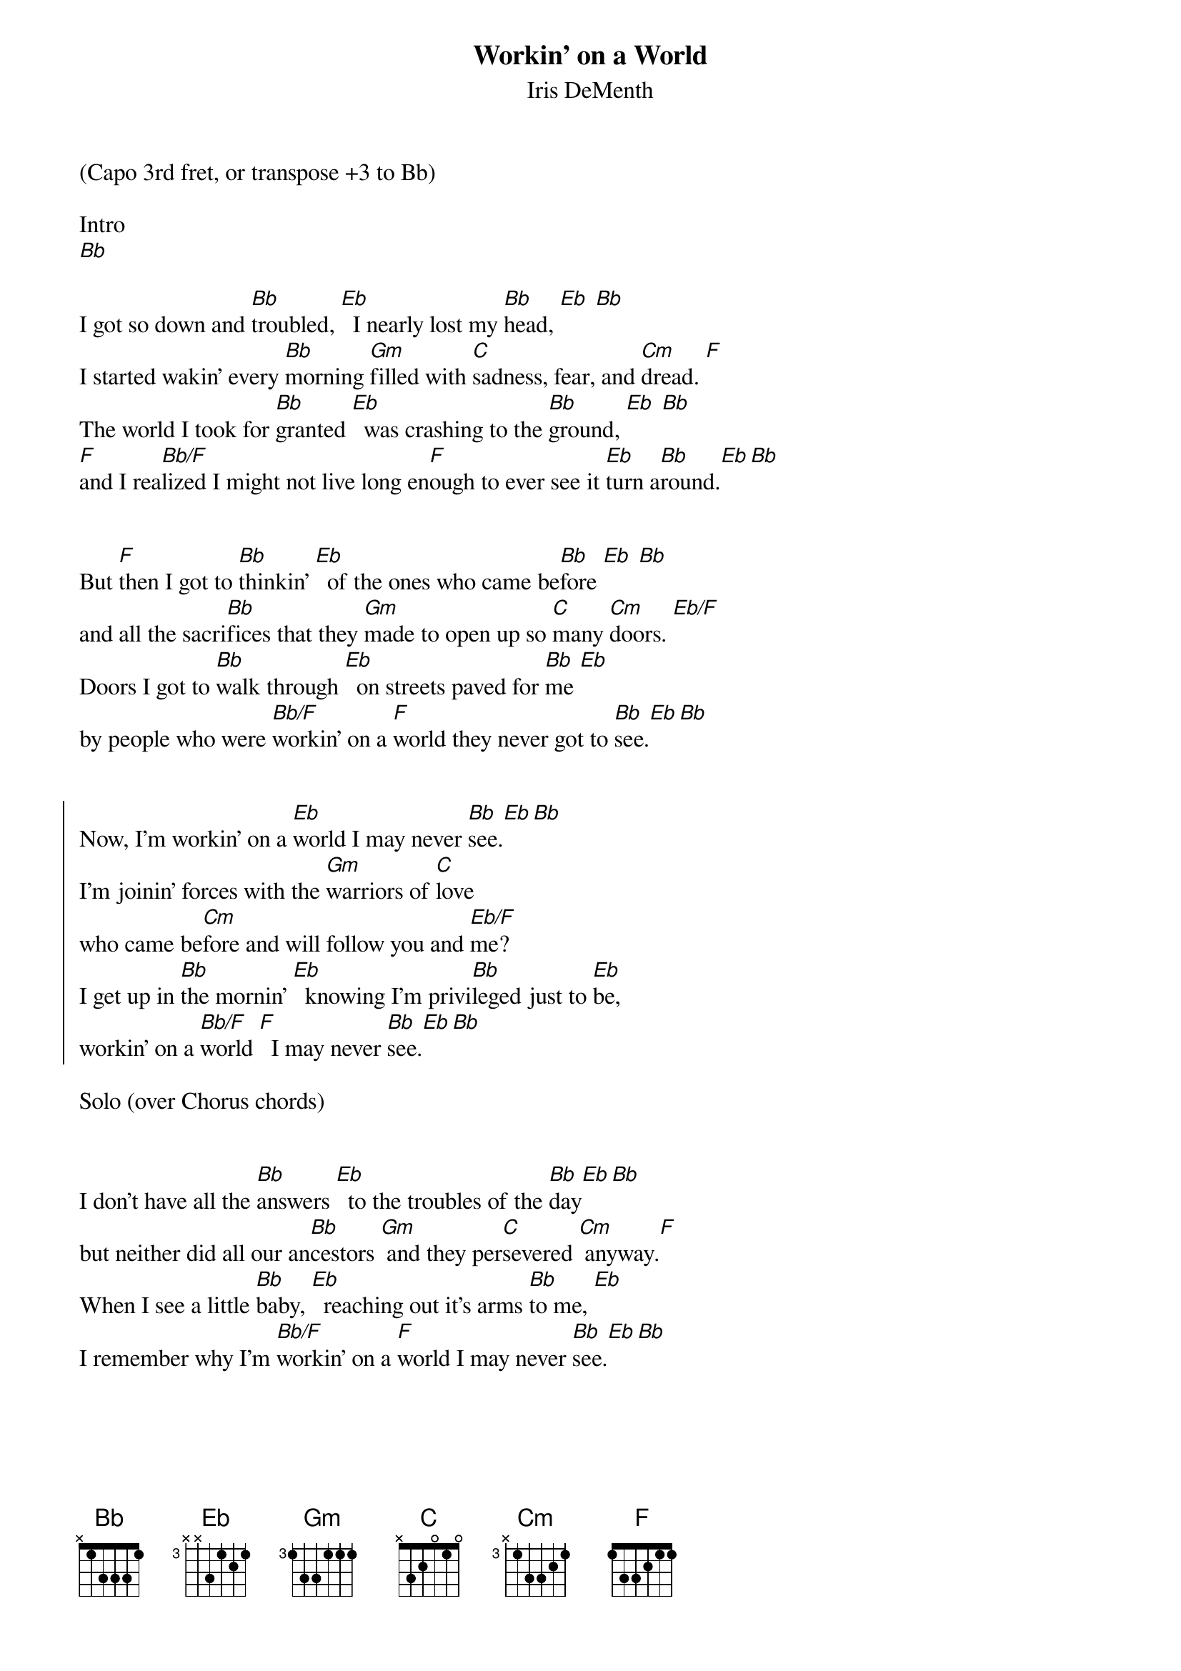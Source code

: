 {title: Workin’ on a World}
{subtitle: Iris DeMenth}

(Capo 3rd fret, or transpose +3 to Bb)

Intro
[Bb]

{start_of_verse}
I got so down and [Bb]troubled, [Eb]  I nearly lost my [Bb]head, [Eb] [Bb]
I started wakin’ every [Bb]morning [Gm]filled with [C]sadness, fear, and [Cm]dread. [F]
The world I took for [Bb]granted [Eb]  was crashing to the [Bb]ground, [Eb] [Bb]
[F]and I rea[Bb/F]lized I might not live long en[F]ough to ever see it [Eb]turn a[Bb]round.[Eb][Bb]
{end_of_verse}


{start_of_verse}
But [F]then I got to [Bb]thinkin’ [Eb]  of the ones who came be[Bb]fore [Eb] [Bb]
and all the sacri[Bb]fices that they [Gm]made to open up so [C]many [Cm]doors. [Eb/F]
Doors I got to [Bb]walk through [Eb]  on streets paved for [Bb]me [Eb]
by people who were [Bb/F]workin’ on a [F]world they never got to [Bb]see.[Eb][Bb]
{end_of_verse}


{start_of_chorus}
Now, I’m workin’ on a [Eb]world I may never [Bb]see.[Eb][Bb]
I’m joinin’ forces with the [Gm]warriors of [C]love
who came be[Cm]fore and will follow you and [Eb/F]me?
I get up in [Bb]the mornin’ [Eb]  knowing I’m privi[Bb]leged just to [Eb]be,
workin’ on a [Bb/F]world [F]  I may never [Bb]see.[Eb][Bb]
{end_of_chorus}

Solo (over Chorus chords)

{start_of_verse}

I don’t have all the [Bb]answers [Eb]  to the troubles of the [Bb]day[Eb][Bb]
but neither did all our an[Bb]cestors [Gm] and they per[C]severed [Cm] anyway.[F]
When I see a little [Bb]baby, [Eb]  reaching out it’s arms [Bb]to me, [Eb]
I remember why I’m [Bb/F]workin’ on a [F]world I may never [Bb]see.[Eb][Bb]



I don’t have all the answers   to the troubles of the day
but neither did all our ancestors   and they persevered   anyway.
When I see a little baby,   reaching out it’s arms to me,
I remember why I’m workin’ on a world I may never see.
{end_of_verse}



{chorus} (Tag last line)

